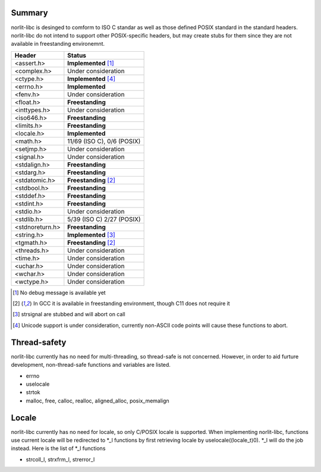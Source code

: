 Summary
=======

norlit-libc is desinged to comform to ISO C standar as well as those
defined POSIX standard in the standard headers. norlit-libc do not 
intend to support other POSIX-specific headers, but may create stubs
for them since they are not available in freestanding environemnt.

================== ===============================
Header               Status
================== ===============================
<assert.h>         **Implemented** [1]_
<complex.h>        Under consideration
<ctype.h>          **Implemented** [4]_
<errno.h>          **Implemented**
<fenv.h>           Under consideration
<float.h>          **Freestanding**
<inttypes.h>       Under consideration
<iso646.h>         **Freestanding**
<limits.h>         **Freestanding**
<locale.h>         **Implemented**
<math.h>           11/69 (ISO C), 0/6 (POSIX)
<setjmp.h>         Under consideration
<signal.h>         Under consideration
<stdalign.h>       **Freestanding**
<stdarg.h>         **Freestanding**
<stdatomic.h>      **Freestanding** [2]_
<stdbool.h>        **Freestanding**
<stddef.h>         **Freestanding**
<stdint.h>         **Freestanding**
<stdio.h>          Under consideration
<stdlib.h>         5/39 (ISO C) 2/27 (POSIX)
<stdnoreturn.h>    **Freestanding**
<string.h>         **Implemented** [3]_
<tgmath.h>         **Freestanding** [2]_
<threads.h>        Under consideration
<time.h>           Under consideration
<uchar.h>          Under consideration
<wchar.h>          Under consideration
<wctype.h>         Under consideration
================== ===============================

.. [1] No debug message is available yet
.. [2] In GCC it is available in freestanding environment, though C11 does not require it
.. [3] strsignal are stubbed and will abort on call
.. [4] Unicode support is under consideration, currently non-ASCII code points will cause these functions to abort.

Thread-safety
=============

norlit-libc currently has no need for multi-threading, so thread-safe is not concerned. However, in order to aid furture development, non-thread-safe functions and variables are listed.

- errno
- uselocale
- strtok
- malloc, free, calloc, realloc, aligned_alloc, posix_memalign


Locale
======

norlit-libc currently has no need for locale, so only C/POSIX locale is supported. When implementing norlit-libc, functions use current locale will be redirected to \*_l functions by first retrieving locale by uselocale((locale_t)0). \*_l will do the job instead. Here is the list of \*_l functions

- strcoll_l, strxfrm_l, strerror_l
